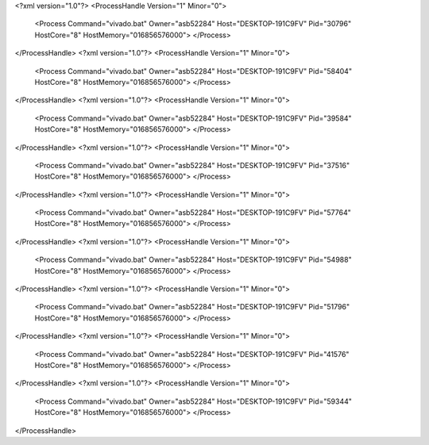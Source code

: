 <?xml version="1.0"?>
<ProcessHandle Version="1" Minor="0">
    <Process Command="vivado.bat" Owner="asb52284" Host="DESKTOP-191C9FV" Pid="30796" HostCore="8" HostMemory="016856576000">
    </Process>
</ProcessHandle>
<?xml version="1.0"?>
<ProcessHandle Version="1" Minor="0">
    <Process Command="vivado.bat" Owner="asb52284" Host="DESKTOP-191C9FV" Pid="58404" HostCore="8" HostMemory="016856576000">
    </Process>
</ProcessHandle>
<?xml version="1.0"?>
<ProcessHandle Version="1" Minor="0">
    <Process Command="vivado.bat" Owner="asb52284" Host="DESKTOP-191C9FV" Pid="39584" HostCore="8" HostMemory="016856576000">
    </Process>
</ProcessHandle>
<?xml version="1.0"?>
<ProcessHandle Version="1" Minor="0">
    <Process Command="vivado.bat" Owner="asb52284" Host="DESKTOP-191C9FV" Pid="37516" HostCore="8" HostMemory="016856576000">
    </Process>
</ProcessHandle>
<?xml version="1.0"?>
<ProcessHandle Version="1" Minor="0">
    <Process Command="vivado.bat" Owner="asb52284" Host="DESKTOP-191C9FV" Pid="57764" HostCore="8" HostMemory="016856576000">
    </Process>
</ProcessHandle>
<?xml version="1.0"?>
<ProcessHandle Version="1" Minor="0">
    <Process Command="vivado.bat" Owner="asb52284" Host="DESKTOP-191C9FV" Pid="54988" HostCore="8" HostMemory="016856576000">
    </Process>
</ProcessHandle>
<?xml version="1.0"?>
<ProcessHandle Version="1" Minor="0">
    <Process Command="vivado.bat" Owner="asb52284" Host="DESKTOP-191C9FV" Pid="51796" HostCore="8" HostMemory="016856576000">
    </Process>
</ProcessHandle>
<?xml version="1.0"?>
<ProcessHandle Version="1" Minor="0">
    <Process Command="vivado.bat" Owner="asb52284" Host="DESKTOP-191C9FV" Pid="41576" HostCore="8" HostMemory="016856576000">
    </Process>
</ProcessHandle>
<?xml version="1.0"?>
<ProcessHandle Version="1" Minor="0">
    <Process Command="vivado.bat" Owner="asb52284" Host="DESKTOP-191C9FV" Pid="59344" HostCore="8" HostMemory="016856576000">
    </Process>
</ProcessHandle>
